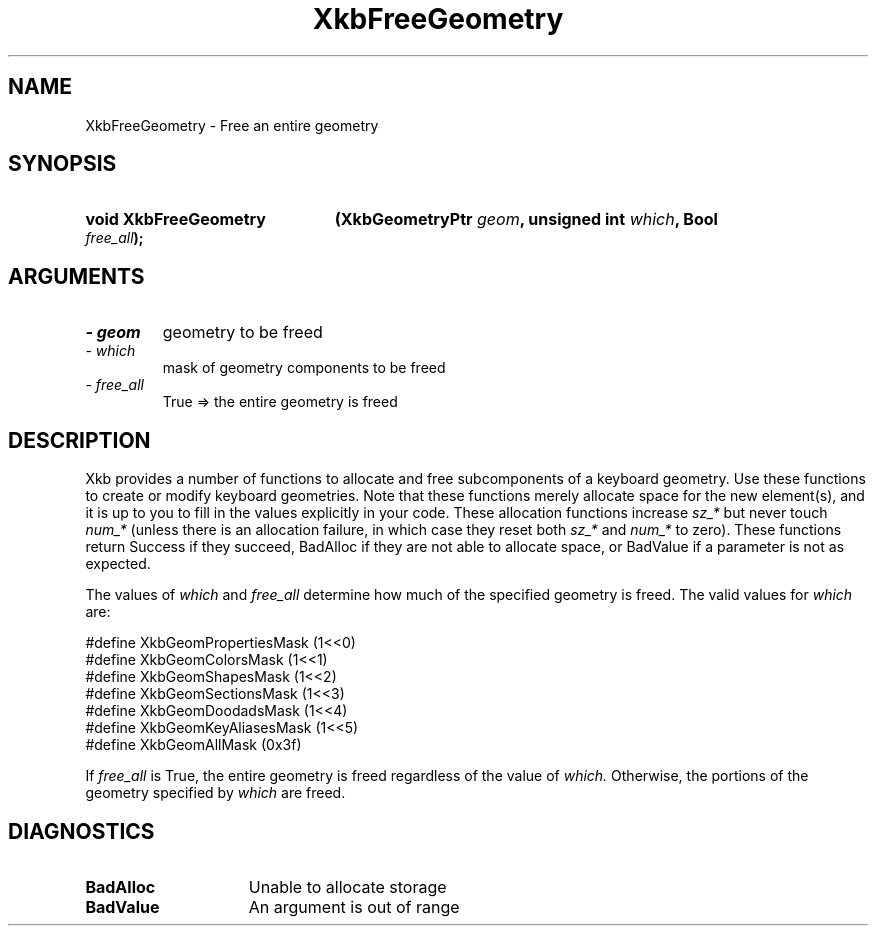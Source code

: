 .\" Copyright 1999 Oracle and/or its affiliates. All rights reserved.
.\"
.\" Permission is hereby granted, free of charge, to any person obtaining a
.\" copy of this software and associated documentation files (the "Software"),
.\" to deal in the Software without restriction, including without limitation
.\" the rights to use, copy, modify, merge, publish, distribute, sublicense,
.\" and/or sell copies of the Software, and to permit persons to whom the
.\" Software is furnished to do so, subject to the following conditions:
.\"
.\" The above copyright notice and this permission notice (including the next
.\" paragraph) shall be included in all copies or substantial portions of the
.\" Software.
.\"
.\" THE SOFTWARE IS PROVIDED "AS IS", WITHOUT WARRANTY OF ANY KIND, EXPRESS OR
.\" IMPLIED, INCLUDING BUT NOT LIMITED TO THE WARRANTIES OF MERCHANTABILITY,
.\" FITNESS FOR A PARTICULAR PURPOSE AND NONINFRINGEMENT.  IN NO EVENT SHALL
.\" THE AUTHORS OR COPYRIGHT HOLDERS BE LIABLE FOR ANY CLAIM, DAMAGES OR OTHER
.\" LIABILITY, WHETHER IN AN ACTION OF CONTRACT, TORT OR OTHERWISE, ARISING
.\" FROM, OUT OF OR IN CONNECTION WITH THE SOFTWARE OR THE USE OR OTHER
.\" DEALINGS IN THE SOFTWARE.
.\"
.TH XkbFreeGeometry 3 "libX11 1.4.99.1" "X Version 11" "XKB FUNCTIONS"
.SH NAME
XkbFreeGeometry \- Free an entire geometry
.SH SYNOPSIS
.HP
.B void XkbFreeGeometry
.BI "(\^XkbGeometryPtr " "geom" "\^,"
.BI "unsigned int " "which" "\^,"
.BI "Bool " "free_all" "\^);"
.if n .ti +5n
.if t .ti +.5i
.SH ARGUMENTS
.TP
.I \- geom
geometry to be freed
.TP
.I \- which
mask of geometry components to be freed 
.TP
.I \- free_all
True => the entire geometry is freed
.SH DESCRIPTION
.LP
Xkb provides a number of functions to allocate and free subcomponents of a 
keyboard geometry. Use these functions to create or modify keyboard geometries. 
Note that these functions merely allocate space for the new element(s), and it 
is up to you to fill in the values explicitly in your code. These allocation 
functions increase 
.I sz_* 
but never touch 
.I num_* 
(unless there is an allocation failure, in which case they reset both 
.I sz_* 
and 
.I num_* 
to zero). These functions return Success if they succeed, BadAlloc if they are 
not able to allocate space, or BadValue if a parameter is not as expected.

The values of 
.I which 
and 
.I free_all 
determine how much of the specified geometry is freed. The valid values for
.I which 
are:

.nf
    #define   XkbGeomPropertiesMask      (1<<0)
    #define   XkbGeomColorsMask          (1<<1)
    #define   XkbGeomShapesMask          (1<<2)
    #define   XkbGeomSectionsMask        (1<<3)
    #define   XkbGeomDoodadsMask         (1<<4)
    #define   XkbGeomKeyAliasesMask      (1<<5)
    #define   XkbGeomAllMask             (0x3f)
    
.fi    
If 
.I free_all 
is True, the entire geometry is freed regardless of the value of 
.I which. 
Otherwise, the portions of the geometry specified by 
.I which 
are freed.
.SH DIAGNOSTICS
.TP 15
.B BadAlloc
Unable to allocate storage
.TP 15
.B BadValue
An argument is out of range
